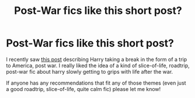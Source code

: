 #+TITLE: Post-War fics like this short post?

* Post-War fics like this short post?
:PROPERTIES:
:Author: closetmemerbiirl
:Score: 5
:DateUnix: 1583695117.0
:DateShort: 2020-Mar-08
:FlairText: Request
:END:
I recently saw [[https://apaladinagain.tumblr.com/post/71312134939/harry-disappears-from-the-wizarding-world-for-a][this post]] describing Harry taking a break in the form of a trip to America, post war. I really liked the idea of a kind of slice-of-life, roadtrip, post-war fic about harry slowly getting to grips with life after the war.

If anyone has any recommendations that fit any of those themes (even just a good roadtrip, slice-of-life, quite calm fic) please let me know!


